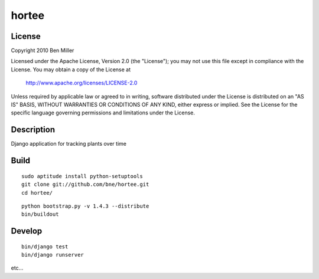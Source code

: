 ======
hortee
======

License
=======

Copyright 2010 Ben Miller

Licensed under the Apache License, Version 2.0 (the "License");
you may not use this file except in compliance with the License.
You may obtain a copy of the License at

    http://www.apache.org/licenses/LICENSE-2.0

Unless required by applicable law or agreed to in writing, software
distributed under the License is distributed on an "AS IS" BASIS,
WITHOUT WARRANTIES OR CONDITIONS OF ANY KIND, either express or implied.
See the License for the specific language governing permissions and
limitations under the License.

Description
===========

Django application for tracking plants over time

Build
=====

::

  sudo aptitude install python-setuptools
  git clone git://github.com/bne/hortee.git
  cd hortee/

::

  python bootstrap.py -v 1.4.3 --distribute
  bin/buildout

Develop
=======

::

  bin/django test
  bin/django runserver

etc...







